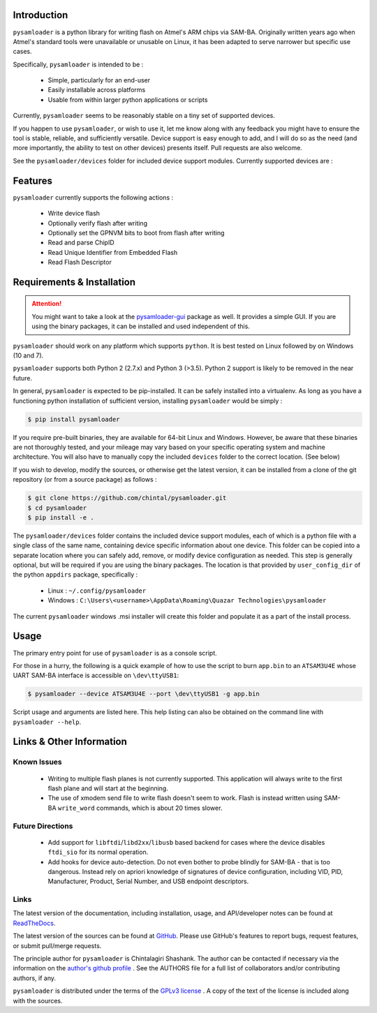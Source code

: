 
.. image:: https://img.shields.io/pypi/v/pysamloader.svg?logo=pypi
    :target: https://pypi.org/project/pysamloader

.. image:: https://img.shields.io/pypi/pyversions/pysamloader.svg?logo=pypi
    :target: https://pypi.org/project/pysamloader

.. image:: https://img.shields.io/travis/ebs-universe/pysamloader.svg?logo=travis
    :target: https://travis-ci.org/ebs-universe/pysamloader

.. image:: https://img.shields.io/coveralls/github/ebs-universe/pysamloader.svg?logo=coveralls
    :target: https://coveralls.io/github/ebs-universe/pysamloader

.. image:: https://img.shields.io/requires/github/ebs-universe/pysamloader.svg
    :target: https://requires.io/github/ebs-universe/pysamloader/requirements

.. image:: https://img.shields.io/pypi/l/pysamloader.svg
    :target: https://www.gnu.org/licenses/gpl-3.0.en.html



.. inclusion-marker-do-not-remove

.. raw:: latex

       \vspace*{\fill}

Introduction
------------

``pysamloader`` is a python library for writing flash on Atmel's ARM chips
via SAM-BA. Originally written years ago when Atmel's standard tools were
unavailable or unusable on Linux, it has been adapted to serve narrower but 
specific use cases.

Specifically, ``pysamloader`` is intended to be :

    - Simple, particularly for an end-user
    - Easily installable across platforms
    - Usable from within larger python applications or scripts

Currently, ``pysamloader`` seems to be reasonably stable on a tiny set of 
supported devices.

If you happen to use ``pysamloader``, or wish to use it, let me know along
with any feedback you might have to ensure the tool is stable, reliable, and
sufficiently versatile. Device support is easy enough to add, and I will do
so as the need (and more importantly, the ability to test on other devices)
presents itself. Pull requests are also welcome.

See the ``pysamloader/devices`` folder for included device support modules. 
Currently supported devices are :

.. documentedlist::
    :listobject: pysamloader.pysamloader.supported_devices
    :header: "Device" "Interface"

.. raw:: latex

    \clearpage
    \tableofcontents
    \clearpage


Features
--------

``pysamloader`` currently supports the following actions :

    - Write device flash
    - Optionally verify flash after writing
    - Optionally set the GPNVM bits to boot from flash after writing
    - Read and parse ChipID
    - Read Unique Identifier from Embedded Flash
    - Read Flash Descriptor

.. raw:: latex

       \vspace*{\fill}

Requirements & Installation
---------------------------

.. attention::
    You might want to take a look at the
    `pysamloader-gui <https://github.com/chintal/pysamloader-gui>`_ package
    as well. It provides a simple GUI. If you are using the binary packages,
    it can be installed and used independent of this.


``pysamloader`` should work on any platform which supports ``python``. It is 
best tested on Linux followed by on Windows (10 and 7).

``pysamloader`` supports both Python 2 (2.7.x) and Python 3 (>3.5). Python 2 
support is likely to be removed in the near future.

In general, ``pysamloader`` is expected to be pip-installed. It can be safely 
installed into a virtualenv. As long as you have a functioning python 
installation of sufficient version, installing ``pysamloader`` would be simply :

.. code-block:: console

    $ pip install pysamloader

If you require pre-built binaries, they are available for 64-bit Linux and 
Windows. However, be aware that these binaries are not thoroughly tested, 
and your mileage may vary based on your specific operating system and machine 
architecture. You will also have to manually copy the included ``devices`` 
folder to the correct location. (See below)

If you wish to develop, modify the sources, or otherwise get the latest 
version, it can be installed from a clone of the git repository (or from a 
source package) as follows :

.. code-block:: console

    $ git clone https://github.com/chintal/pysamloader.git
    $ cd pysamloader
    $ pip install -e .

The ``pysamloader/devices`` folder contains the included device support 
modules, each of which is a python file with a single class of the same name, 
containing device specific information about one device. This folder can be 
copied into a separate location where you can safely add, remove, or modify 
device configuration as needed. This step is generally optional, but will be 
required if you are using the binary packages. The location is that provided 
by ``user_config_dir`` of the python ``appdirs`` package, specifically : 

    - Linux : ``~/.config/pysamloader``
    - Windows : ``C:\Users\<username>\AppData\Roaming\Quazar Technologies\pysamloader``

The current ``pysamloader`` windows .msi installer will create this folder and
populate it as a part of the install process. 


.. raw:: latex

       \vspace*{\fill}


Usage
-----

The primary entry point for use of ``pysamloader`` is as a console script.

For those in a hurry, the following is a quick example of how to use the
script to burn ``app.bin`` to an ``ATSAM3U4E`` whose UART SAM-BA interface
is accessible on ``\dev\ttyUSB1``:

.. code-block:: console

    $ pysamloader --device ATSAM3U4E --port \dev\ttyUSB1 -g app.bin


Script usage and arguments are listed here. This help listing can also be
obtained on the command line with ``pysamloader --help``.

.. argparse::
    :module: pysamloader.cli
    :func: _get_parser
    :prog: pysamloader
    :nodefault:


.. raw:: latex

       \vspace*{\fill}


Links & Other Information
-------------------------

Known Issues
............

 - Writing to multiple flash planes is not currently supported. This
   application will always write to the first flash plane and will start at
   the beginning.
 - The use of xmodem send file to write flash doesn't seem to work. Flash is
   instead written using SAM-BA ``write_word`` commands, which is about 20
   times slower.

Future Directions
.................

 - Add support for ``libftdi``/``libd2xx``/``libusb`` based backend for cases
   where the device disables ``ftdi_sio`` for its normal operation.
 - Add hooks for device auto-detection. Do not even bother to probe blindly
   for SAM-BA - that is too dangerous. Instead rely on apriori knowledge of
   signatures of device configuration, including VID, PID, Manufacturer,
   Product, Serial Number, and USB endpoint descriptors.

Links
.....

The latest version of the documentation, including installation, usage, and
API/developer notes can be found at
`ReadTheDocs <https://pysamloader.readthedocs.io/en/latest/index.html>`_.

The latest version of the sources can be found at
`GitHub <https://github.com/ebs-universe/pysamloader>`_. Please use GitHub's features
to report bugs, request features, or submit pull/merge requests.

The principle author for ``pysamloader`` is Chintalagiri Shashank. The author can
be contacted if necessary via the information on the
`author's github profile <https://github.com/chintal>`_ . See the AUTHORS file
for a full list of collaborators and/or contributing authors, if any.

``pysamloader`` is distributed under the terms of the
`GPLv3 license <https://www.gnu.org/licenses/gpl-3.0-standalone.html>`_ .
A copy of the text of the license is included along with the sources.

